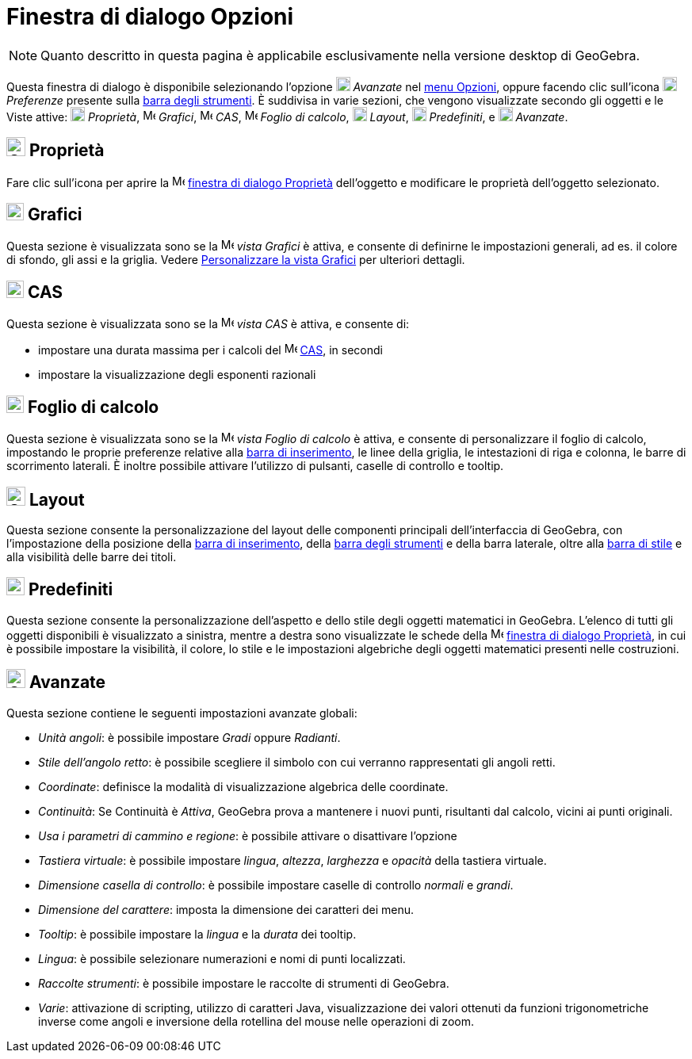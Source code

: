 = Finestra di dialogo Opzioni

[NOTE]
====

Quanto descritto in questa pagina è applicabile esclusivamente nella versione desktop di GeoGebra.

====

Questa finestra di dialogo è disponibile selezionando l'opzione image:18px-Menu_Properties_Gear.png[Menu Properties
Gear.png,width=18,height=18] _Avanzate_ nel xref:/Menu_Opzioni.adoc[menu Opzioni], oppure facendo clic sull'icona
image:18px-Menu_Properties_Gear.png[Menu Properties Gear.png,width=18,height=18] _Preferenze_ presente sulla
xref:/Barra_degli_strumenti.adoc[barra degli strumenti]. È suddivisa in varie sezioni, che vengono visualizzate secondo
gli oggetti e le Viste attive: image:18px-Options-objects24.png[Options-objects24.png,width=18,height=18] _Proprietà_,
image:16px-Menu_view_graphics.svg.png[Menu view graphics.svg,width=16,height=16] _Grafici_,
image:16px-Menu_view_cas.svg.png[Menu view cas.svg,width=16,height=16] _CAS_,
image:16px-Menu_view_spreadsheet.svg.png[Menu view spreadsheet.svg,width=16,height=16] _Foglio di calcolo_,
image:18px-Options-layout24.png[Options-layout24.png,width=18,height=18] _Layout_,
image:18px-Properties_defaults_3.png[Properties defaults 3.png,width=18,height=18] _Predefiniti_, e
image:18px-Options-advanced24.png[Options-advanced24.png,width=18,height=18] _Avanzate_.

== [#Propriet.C3.A0]#image:Options-objects24.png[Options-objects24.png,width=24,height=24] Proprietà#

Fare clic sull'icona per aprire la image:16px-Menu-options.svg.png[Menu-options.svg,width=16,height=16]
xref:/Finestra_di_dialogo_Propriet%C3%A0.adoc[finestra di dialogo Proprietà] dell'oggetto e modificare le proprietà
dell'oggetto selezionato.

== [#Grafici]#image:22px-Menu_view_graphics.svg.png[Menu view graphics.svg,width=22,height=22] Grafici#

Questa sezione è visualizzata sono se la image:16px-Menu_view_graphics.svg.png[Menu view
graphics.svg,width=16,height=16] _vista Grafici_ è attiva, e consente di definirne le impostazioni generali, ad es. il
colore di sfondo, gli assi e la griglia. Vedere xref:/Personalizzare_la_vista_Grafici.adoc[Personalizzare la vista
Grafici] per ulteriori dettagli.

== [#CAS]#image:22px-Menu_view_cas.svg.png[Menu view cas.svg,width=22,height=22] CAS#

Questa sezione è visualizzata sono se la image:16px-Menu_view_cas.svg.png[Menu view cas.svg,width=16,height=16] _vista
CAS_ è attiva, e consente di:

* impostare una durata massima per i calcoli del image:16px-Menu_view_cas.svg.png[Menu view cas.svg,width=16,height=16]
xref:/Vista_CAS.adoc[CAS], in secondi
* impostare la visualizzazione degli esponenti razionali

== [#Foglio_di_calcolo]#image:22px-Menu_view_spreadsheet.svg.png[Menu view spreadsheet.svg,width=22,height=22] Foglio di calcolo#

Questa sezione è visualizzata sono se la image:16px-Menu_view_spreadsheet.svg.png[Menu view
spreadsheet.svg,width=16,height=16] _vista Foglio di calcolo_ è attiva, e consente di personalizzare il foglio di
calcolo, impostando le proprie preferenze relative alla xref:/Barra_di_inserimento.adoc[barra di inserimento], le linee
della griglia, le intestazioni di riga e colonna, le barre di scorrimento laterali. È inoltre possibile attivare
l'utilizzo di pulsanti, caselle di controllo e tooltip.

== [#Layout]#image:Options-layout24.png[Options-layout24.png,width=24,height=24] Layout#

Questa sezione consente la personalizzazione del layout delle componenti principali dell'interfaccia di GeoGebra, con
l'impostazione della posizione della xref:/Barra_di_inserimento.adoc[barra di inserimento], della
xref:/Barra_degli_strumenti.adoc[barra degli strumenti] e della barra laterale, oltre alla xref:/Viste.adoc[barra di
stile] e alla visibilità delle barre dei titoli.

== [#Predefiniti]#image:Properties_defaults_3.png[Properties defaults 3.png,width=23,height=23] Predefiniti#

Questa sezione consente la personalizzazione dell'aspetto e dello stile degli oggetti matematici in GeoGebra. L'elenco
di tutti gli oggetti disponibili è visualizzato a sinistra, mentre a destra sono visualizzate le schede della
image:16px-Menu-options.svg.png[Menu-options.svg,width=16,height=16]
xref:/Finestra_di_dialogo_Propriet%C3%A0.adoc[finestra di dialogo Proprietà], in cui è possibile impostare la
visibilità, il colore, lo stile e le impostazioni algebriche degli oggetti matematici presenti nelle costruzioni.

== [#Avanzate]#image:Options-advanced24.png[Options-advanced24.png,width=24,height=24] Avanzate#

Questa sezione contiene le seguenti impostazioni avanzate globali:

* _Unità angoli_: è possibile impostare _Gradi_ oppure _Radianti_.
* _Stile dell'angolo retto_: è possibile scegliere il simbolo con cui verranno rappresentati gli angoli retti.
* _Coordinate_: definisce la modalità di visualizzazione algebrica delle coordinate.
* _Continuità_: Se Continuità è _Attiva_, GeoGebra prova a mantenere i nuovi punti, risultanti dal calcolo, vicini ai
punti originali.
* _Usa i parametri di cammino e regione_: è possibile attivare o disattivare l'opzione
* _Tastiera virtuale_: è possibile impostare _lingua_, _altezza_, _larghezza_ e _opacità_ della tastiera virtuale.
* _Dimensione casella di controllo_: è possibile impostare caselle di controllo _normali_ e _grandi_.
* _Dimensione del carattere_: imposta la dimensione dei caratteri dei menu.
* _Tooltip_: è possibile impostare la _lingua_ e la _durata_ dei tooltip.
* _Lingua_: è possibile selezionare numerazioni e nomi di punti localizzati.
* _Raccolte strumenti_: è possibile impostare le raccolte di strumenti di GeoGebra.
* _Varie_: attivazione di scripting, utilizzo di caratteri Java, visualizzazione dei valori ottenuti da funzioni
trigonometriche inverse come angoli e inversione della rotellina del mouse nelle operazioni di zoom.
